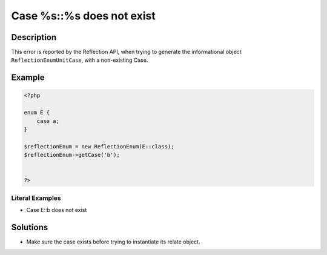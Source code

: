 .. _case-%s::%s-does-not-exist:

Case %s::%s does not exist
--------------------------
 
.. meta::
	:description:
		Case %s::%s does not exist: This error is reported by the Reflection API, when trying to generate the informational object ``ReflectionEnumUnitCase``, with a non-existing Case.
	:og:image: https://php-changed-behaviors.readthedocs.io/en/latest/_static/logo.png
	:og:type: article
	:og:title: Case %s::%s does not exist
	:og:description: This error is reported by the Reflection API, when trying to generate the informational object ``ReflectionEnumUnitCase``, with a non-existing Case
	:og:url: https://php-errors.readthedocs.io/en/latest/messages/case-%25s%3A%3A%25s-does-not-exist.html
	:og:locale: en
	:twitter:card: summary_large_image
	:twitter:site: @exakat
	:twitter:title: Case %s::%s does not exist
	:twitter:description: Case %s::%s does not exist: This error is reported by the Reflection API, when trying to generate the informational object ``ReflectionEnumUnitCase``, with a non-existing Case
	:twitter:creator: @exakat
	:twitter:image:src: https://php-changed-behaviors.readthedocs.io/en/latest/_static/logo.png

.. raw:: html

	<script type="application/ld+json">{"@context":"https:\/\/schema.org","@graph":[{"@type":"WebPage","@id":"https:\/\/php-errors.readthedocs.io\/en\/latest\/tips\/case-%s::%s-does-not-exist.html","url":"https:\/\/php-errors.readthedocs.io\/en\/latest\/tips\/case-%s::%s-does-not-exist.html","name":"Case %s::%s does not exist","isPartOf":{"@id":"https:\/\/www.exakat.io\/"},"datePublished":"Fri, 04 Apr 2025 19:30:28 +0000","dateModified":"Wed, 02 Apr 2025 19:12:34 +0000","description":"This error is reported by the Reflection API, when trying to generate the informational object ``ReflectionEnumUnitCase``, with a non-existing Case","inLanguage":"en-US","potentialAction":[{"@type":"ReadAction","target":["https:\/\/php-tips.readthedocs.io\/en\/latest\/tips\/case-%s::%s-does-not-exist.html"]}]},{"@type":"WebSite","@id":"https:\/\/www.exakat.io\/","url":"https:\/\/www.exakat.io\/","name":"Exakat","description":"Smart PHP static analysis","inLanguage":"en-US"}]}</script>

Description
___________
 
This error is reported by the Reflection API, when trying to generate the informational object ``ReflectionEnumUnitCase``, with a non-existing Case.

Example
_______

.. code-block:: php

   <?php
   
   enum E {
       case a;
   }
   
   $reflectionEnum = new ReflectionEnum(E::class);
   $reflectionEnum->getCase('b');
   
   
   ?>


Literal Examples
****************
+ Case E::b does not exist

Solutions
_________

+ Make sure the case exists before trying to instantiate its relate object.
